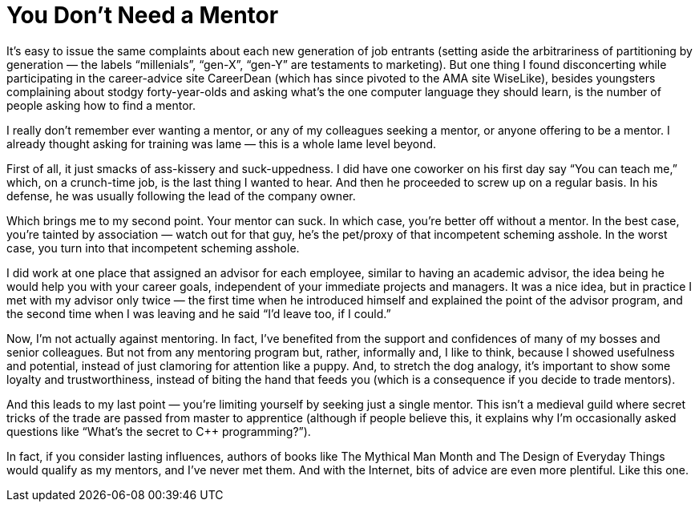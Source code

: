 :toc:

= You Don't Need a Mentor

It’s easy to issue the same complaints about each new generation of job entrants (setting aside the arbitrariness of partitioning by generation — the labels “millenials”, “gen-X”, “gen-Y” are testaments to marketing). But one thing I found disconcerting while participating in the career-advice site CareerDean (which has since pivoted to the AMA site WiseLike), besides youngsters complaining about stodgy forty-year-olds and asking what’s the one computer language they should learn, is the number of people asking how to find a mentor.

I really don’t remember ever wanting a mentor, or any of my colleagues seeking a mentor, or anyone offering to be a mentor. I already thought asking for training was lame — this is a whole lame level beyond.

First of all, it just smacks of ass-kissery and suck-uppedness. I did have one coworker on his first day say “You can teach me,” which, on a crunch-time job, is the last thing I wanted to hear. And then he proceeded to screw up on a regular basis. In his defense, he was usually following the lead of the company owner.

Which brings me to my second point. Your mentor can suck. In which case, you’re better off without a mentor. In the best case, you’re tainted by association — watch out for that guy, he’s the pet/proxy of that incompetent scheming asshole. In the worst case, you turn into that incompetent scheming asshole.

I did work at one place that assigned an advisor for each employee, similar to having an academic advisor, the idea being he would help you with your career goals, independent of your immediate projects and managers. It was a nice idea, but in practice I met with my advisor only twice — the first time when he introduced himself and explained the point of the advisor program, and the second time when I was leaving and he said “I’d leave too, if I could.”

Now, I’m not actually against mentoring. In fact, I’ve benefited from the support and confidences of many of my bosses and senior colleagues. But not from any mentoring program but, rather, informally and, I like to think, because I showed usefulness and potential, instead of just clamoring for attention like a puppy. And, to stretch the dog analogy, it’s important to show some loyalty and trustworthiness, instead of biting the hand that feeds you (which is a consequence if you decide to trade mentors).

And this leads to my last point — you’re limiting yourself by seeking just a single mentor. This isn’t a medieval guild where secret tricks of the trade are passed from master to apprentice (although if people believe this, it explains why I’m occasionally asked questions like “What’s the secret to C++ programming?”).

In fact, if you consider lasting influences, authors of books like The Mythical Man Month and The Design of Everyday Things would qualify as my mentors, and I’ve never met them. And with the Internet, bits of advice are even more plentiful. Like this one.



